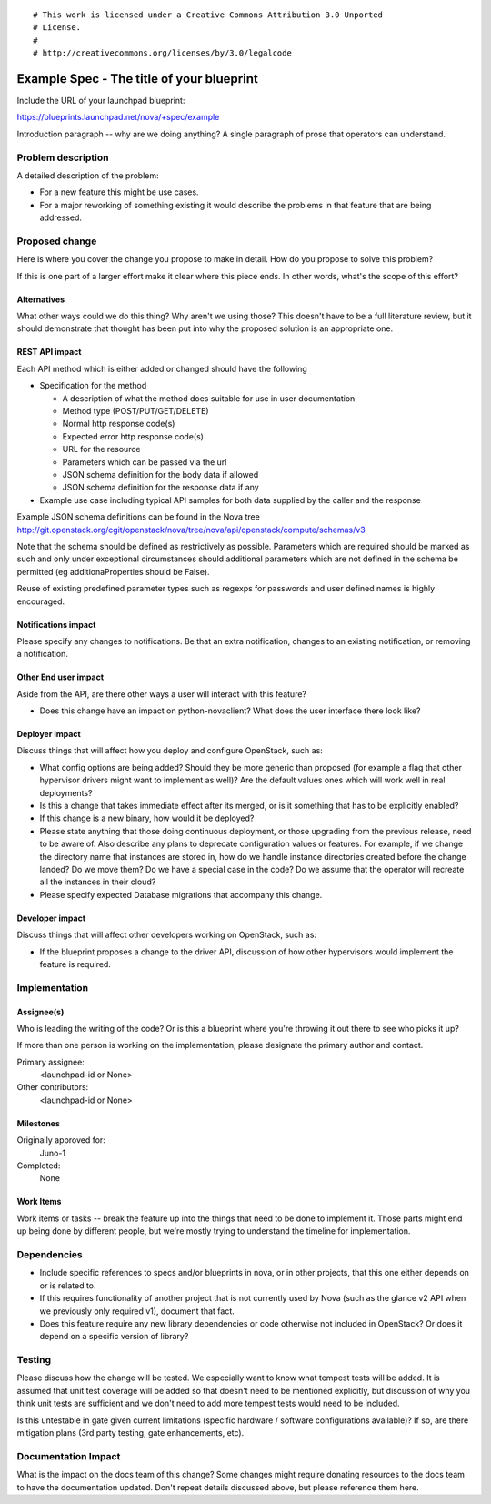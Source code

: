 ::

# This work is licensed under a Creative Commons Attribution 3.0 Unported
# License.
#
# http://creativecommons.org/licenses/by/3.0/legalcode

..
  This template should be in ReSTructured text. The filename in the git
  repository should match the launchpad URL, for example a URL of
  https://blueprints.launchpad.net/nova/+spec/awesome-thing should be named
  awesome-thing.rst .  Please do not delete any of the sections in this
  template.  If you have nothing to say for a whole section, just write: None
  For help with syntax, see http://sphinx-doc.org/rest.html
  To test out your formatting, see http://rst.ninjs.org/
  Please wrap text at 80 columns.

==========================================
Example Spec - The title of your blueprint
==========================================

Include the URL of your launchpad blueprint:

https://blueprints.launchpad.net/nova/+spec/example

Introduction paragraph -- why are we doing anything? A single paragraph of
prose that operators can understand.


Problem description
===================

A detailed description of the problem:

- For a new feature this might be use cases.

- For a major reworking of something existing it would describe the
  problems in that feature that are being addressed.


Proposed change
===============

Here is where you cover the change you propose to make in detail. How do you
propose to solve this problem?

If this is one part of a larger effort make it clear where this piece ends. In
other words, what's the scope of this effort?

Alternatives
------------

What other ways could we do this thing? Why aren't we using those? This doesn't
have to be a full literature review, but it should demonstrate that thought has
been put into why the proposed solution is an appropriate one.

REST API impact
---------------

Each API method which is either added or changed should have the following

* Specification for the method

  * A description of what the method does suitable for use in
    user documentation
  * Method type (POST/PUT/GET/DELETE)
  * Normal http response code(s)
  * Expected error http response code(s)
  * URL for the resource
  * Parameters which can be passed via the url
  * JSON schema definition for the body data if allowed
  * JSON schema definition for the response data if any

* Example use case including typical API samples for both data supplied
  by the caller and the response

Example JSON schema definitions can be found in the Nova tree
http://git.openstack.org/cgit/openstack/nova/tree/nova/api/openstack/compute/schemas/v3

Note that the schema should be defined as restrictively as
possible. Parameters which are required should be marked as such and
only under exceptional circumstances should additional parameters
which are not defined in the schema be permitted (eg
additionaProperties should be False).

Reuse of existing predefined parameter types such as regexps for
passwords and user defined names is highly encouraged.

Notifications impact
--------------------

Please specify any changes to notifications. Be that an extra notification,
changes to an existing notification, or removing a notification.

Other End user impact
---------------------

Aside from the API, are there other ways a user will interact with this feature?

- Does this change have an impact on python-novaclient? What does the user
  interface there look like?

Deployer impact
---------------

Discuss things that will affect how you deploy and configure OpenStack,
such as:

- What config options are being added? Should they be more generic than
  proposed (for example a flag that other hypervisor drivers might want to
  implement as well)? Are the default values ones which will work well in
  real deployments?

- Is this a change that takes immediate effect after its merged, or is it
  something that has to be explicitly enabled?

- If this change is a new binary, how would it be deployed?

- Please state anything that those doing continuous deployment, or those
  upgrading from the previous release, need to be aware of. Also describe
  any plans to deprecate configuration values or features.  For example, if we
  change the directory name that instances are stored in, how do we handle
  instance directories created before the change landed?  Do we move them?  Do
  we have a special case in the code? Do we assume that the operator will
  recreate all the instances in their cloud?

- Please specify expected Database migrations that accompany this change.

Developer impact
----------------

Discuss things that will affect other developers working on OpenStack,
such as:

- If the blueprint proposes a change to the driver API, discussion of how
  other hypervisors would implement the feature is required.


Implementation
==============

Assignee(s)
-----------

Who is leading the writing of the code? Or is this a blueprint where you're
throwing it out there to see who picks it up?

If more than one person is working on the implementation, please designate the
primary author and contact.

Primary assignee:
  <launchpad-id or None>

Other contributors:
  <launchpad-id or None>

Milestones
----------

Originally approved for:
  Juno-1

Completed:
  None

Work Items
----------

Work items or tasks -- break the feature up into the things that need to be
done to implement it. Those parts might end up being done by different people,
but we're mostly trying to understand the timeline for implementation.


Dependencies
============

- Include specific references to specs and/or blueprints in nova, or in other
  projects, that this one either depends on or is related to.

- If this requires functionality of another project that is not currently used
  by Nova (such as the glance v2 API when we previously only required v1),
  document that fact.

- Does this feature require any new library dependencies or code otherwise not
  included in OpenStack? Or does it depend on a specific version of library?


Testing
=======

Please discuss how the change will be tested. We especially want to know what
tempest tests will be added. It is assumed that unit test coverage will be
added so that doesn't need to be mentioned explicitly, but discussion of why
you think unit tests are sufficient and we don't need to add more tempest
tests would need to be included.

Is this untestable in gate given current limitations (specific hardware /
software configurations available)? If so, are there mitigation plans (3rd
party testing, gate enhancements, etc).


Documentation Impact
====================

What is the impact on the docs team of this change? Some changes might require
donating resources to the docs team to have the documentation updated. Don't
repeat details discussed above, but please reference them here.
